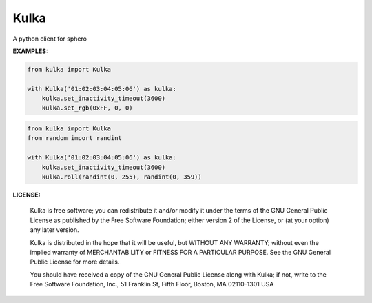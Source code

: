 ======
Kulka
======

A python client for sphero

**EXAMPLES:**

.. code-block:: python

    from kulka import Kulka
    
    with Kulka('01:02:03:04:05:06') as kulka:
        kulka.set_inactivity_timeout(3600)
        kulka.set_rgb(0xFF, 0, 0)

.. code-block:: python

    from kulka import Kulka
    from random import randint
    
    with Kulka('01:02:03:04:05:06') as kulka:
        kulka.set_inactivity_timeout(3600)
        kulka.roll(randint(0, 255), randint(0, 359))

**LICENSE:**

  Kulka is free software; you can redistribute it and/or modify it under the
  terms of the GNU General Public License as published by the Free Software
  Foundation; either version 2 of the License, or (at your option) any later
  version.
  
  Kulka is distributed in the hope that it will be useful, but WITHOUT ANY
  WARRANTY; without even the implied warranty of MERCHANTABILITY or FITNESS FOR
  A PARTICULAR PURPOSE. See the GNU General Public License for more details.
  
  You should have received a copy of the GNU General Public License along with
  Kulka; if not, write to the Free Software Foundation, Inc., 51 Franklin St,
  Fifth Floor, Boston, MA  02110-1301  USA
